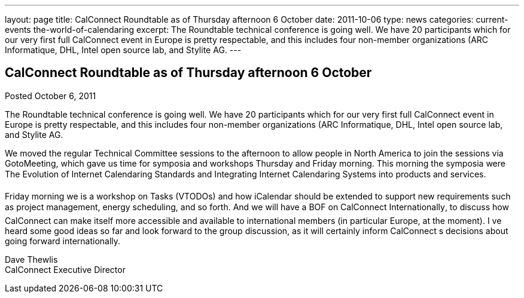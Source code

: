 ---
layout: page
title: CalConnect Roundtable as of Thursday afternoon 6 October
date: 2011-10-06
type: news
categories: current-events the-world-of-calendaring
excerpt: The Roundtable technical conference is going well. We have 20 participants which for our very first full CalConnect event in Europe is pretty respectable, and this includes four non-member organizations (ARC Informatique, DHL, Intel open source lab, and Stylite AG.
---

== CalConnect Roundtable as of Thursday afternoon 6 October

Posted October 6, 2011 

The Roundtable technical conference is going well. We have 20 participants which for our very first full CalConnect event in Europe is pretty respectable, and this includes four non-member organizations (ARC Informatique, DHL, Intel open source lab, and Stylite AG.

We moved the regular Technical Committee sessions to the afternoon to allow people in North America to join the sessions via GotoMeeting, which gave us time for symposia and workshops Thursday and Friday morning. This morning the symposia were The Evolution of Internet Calendaring Standards and Integrating Internet Calendaring Systems into products and services.

Friday morning we is a workshop on Tasks (VTODOs) and how iCalendar should be extended to support new requirements such as project management, energy scheduling, and so forth. And we will have a BOF on CalConnect Internationally, to discuss how CalConnect can make itself more accessible and available to international members (in particular Europe, at the moment). I ve heard some good ideas so far and look forward to the group discussion, as it will certainly inform CalConnect s decisions about going forward internationally.

Dave Thewlis +
CalConnect Executive Director


